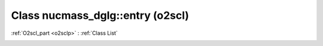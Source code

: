 Class nucmass_dglg::entry (o2scl)
=================================

:ref:`O2scl_part <o2sclp>` : :ref:`Class List`

.. _nucmass_dglg::entry:

.. doxygenclass:: o2scl::nucmass_dglg::entry
